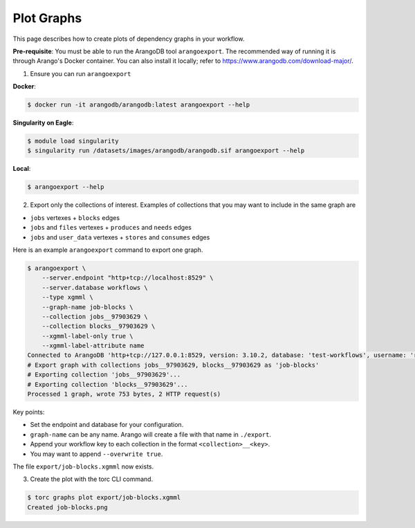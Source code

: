 ###########
Plot Graphs
###########

This page describes how to create plots of dependency graphs in your workflow.

**Pre-requisite**: You must be able to run the ArangoDB tool ``arangoexport``. The recommended way
of running it is through Arango's Docker container. You can also install it locally; refer to
https://www.arangodb.com/download-major/.

1. Ensure you can run ``arangoexport``

**Docker**:

.. code-block:: console

    $ docker run -it arangodb/arangodb:latest arangoexport --help

**Singularity on Eagle**:

.. code-block:: console

    $ module load singularity
    $ singularity run /datasets/images/arangodb/arangodb.sif arangoexport --help

**Local**:

.. code-block:: console

    $ arangoexport --help

2. Export only the collections of interest. Examples of collections that you may want to include in
   the same graph are

- ``jobs`` vertexes + ``blocks`` edges
- ``jobs`` and ``files`` vertexes + ``produces`` and ``needs`` edges
- ``jobs`` and ``user_data`` vertexes + ``stores`` and ``consumes`` edges

Here is an example ``arangoexport`` command to export one graph.

.. code-block:: console

    $ arangoexport \
        --server.endpoint "http+tcp://localhost:8529" \
        --server.database workflows \
        --type xgmml \
        --graph-name job-blocks \
        --collection jobs__97903629 \
        --collection blocks__97903629 \
        --xgmml-label-only true \
        --xgmml-label-attribute name
    Connected to ArangoDB 'http+tcp://127.0.0.1:8529, version: 3.10.2, database: 'test-workflows', username: 'root'
    # Export graph with collections jobs__97903629, blocks__97903629 as 'job-blocks'
    # Exporting collection 'jobs__97903629'...
    # Exporting collection 'blocks__97903629'...
    Processed 1 graph, wrote 753 bytes, 2 HTTP request(s)

Key points:

- Set the endpoint and database for your configuration.
- ``graph-name`` can be any name. Arango will create a file with that name in ``./export``.
- Append your workflow key to each collection in the format ``<collection>__<key>``.
- You may want to append ``--overwrite true``.

The file ``export/job-blocks.xgmml`` now exists.

3. Create the plot with the torc CLI command.

.. code-block:: console

    $ torc graphs plot export/job-blocks.xgmml
    Created job-blocks.png
